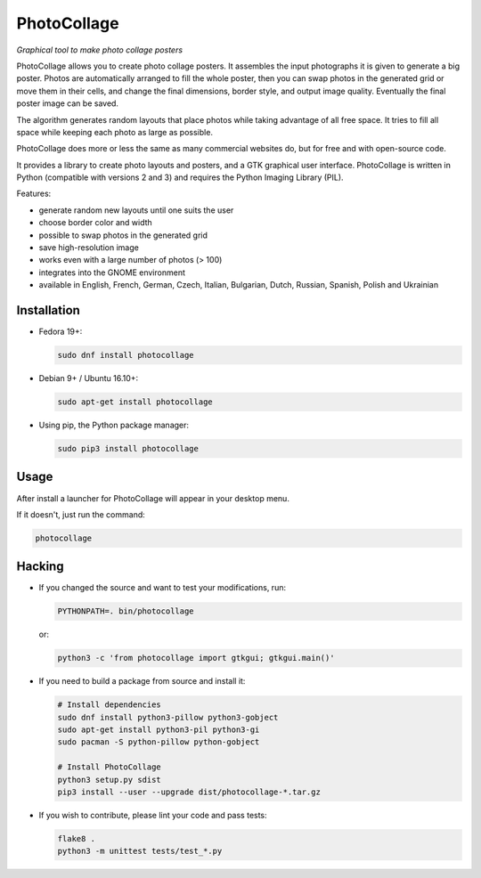 PhotoCollage
============

.. image::
   https://travis-ci.org/adrienverge/PhotoCollage.svg?branch=master
   :target: https://travis-ci.org/adrienverge/PhotoCollage
   :alt: CI tests status

*Graphical tool to make photo collage posters*

PhotoCollage allows you to create photo collage posters. It assembles the input
photographs it is given to generate a big poster. Photos are automatically
arranged to fill the whole poster, then you can swap photos in the generated 
grid or move them in their cells, and change the final dimensions, border
style, and output image quality. Eventually the final poster image can be saved.

The algorithm generates random layouts that place photos while taking advantage
of all free space. It tries to fill all space while keeping each photo as
large as possible.

PhotoCollage does more or less the same as many commercial websites do, but
for free and with open-source code.

.. image::
   screenshots/photocollage-1.4-preview.png
   :alt: screenshot

It provides a library to create photo layouts and posters, and a GTK graphical
user interface. PhotoCollage is written in Python (compatible with versions 2
and 3) and requires the Python Imaging Library (PIL).

Features:

* generate random new layouts until one suits the user
* choose border color and width
* possible to swap photos in the generated grid
* save high-resolution image
* works even with a large number of photos (> 100)
* integrates into the GNOME environment
* available in English, French, German, Czech, Italian, Bulgarian, Dutch, Russian, Spanish, Polish and Ukrainian

Installation
------------

* Fedora 19+:

  .. code:: bash

   sudo dnf install photocollage

* Debian 9+ / Ubuntu 16.10+:

  .. code:: bash

   sudo apt-get install photocollage

* Using pip, the Python package manager:

  .. code:: bash

   sudo pip3 install photocollage

Usage
-----

After install a launcher for PhotoCollage will appear in your desktop menu.

If it doesn't, just run the command:

.. code:: bash

 photocollage

Hacking
-------

* If you changed the source and want to test your modifications, run:

  .. code:: bash

   PYTHONPATH=. bin/photocollage

  or:

  .. code:: bash

   python3 -c 'from photocollage import gtkgui; gtkgui.main()'


* If you need to build a package from source and install it:

  .. code:: bash

   # Install dependencies
   sudo dnf install python3-pillow python3-gobject
   sudo apt-get install python3-pil python3-gi
   sudo pacman -S python-pillow python-gobject

   # Install PhotoCollage
   python3 setup.py sdist
   pip3 install --user --upgrade dist/photocollage-*.tar.gz

* If you wish to contribute, please lint your code and pass tests:

  .. code:: bash

   flake8 .
   python3 -m unittest tests/test_*.py
